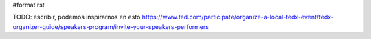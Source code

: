 #format rst

TODO: escribir, podemos inspirarnos en esto https://www.ted.com/participate/organize-a-local-tedx-event/tedx-organizer-guide/speakers-program/invite-your-speakers-performers

